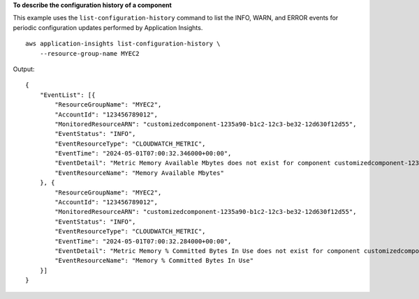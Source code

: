 **To describe the configuration history of a component**

This example uses the ``list-configuration-history`` command to list the INFO, WARN, and ERROR events for periodic configuration updates performed by Application Insights. ::

    aws application-insights list-configuration-history \
        --resource-group-name MYEC2

Output::

    {
        "EventList": [{
            "ResourceGroupName": "MYEC2",
            "AccountId": "123456789012",
            "MonitoredResourceARN": "customizedcomponent-1235a90-b1c2-12c3-be32-12d630f12d55",
            "EventStatus": "INFO",
            "EventResourceType": "CLOUDWATCH_METRIC",
            "EventTime": "2024-05-01T07:00:32.346000+00:00",
            "EventDetail": "Metric Memory Available Mbytes does not exist for component customizedcomponent-1235a90-b1c2-12c3-be32-12d630f12d55, alarm cannot be created. Possible reason might be metric misses data points for two weeks, or required workload to emit this metric not installed.",
            "EventResourceName": "Memory Available Mbytes"
        }, {
            "ResourceGroupName": "MYEC2",
            "AccountId": "123456789012",
            "MonitoredResourceARN": "customizedcomponent-1235a90-b1c2-12c3-be32-12d630f12d55",
            "EventStatus": "INFO",
            "EventResourceType": "CLOUDWATCH_METRIC",
            "EventTime": "2024-05-01T07:00:32.284000+00:00",
            "EventDetail": "Metric Memory % Committed Bytes In Use does not exist for component customizedcomponent-1235a90-b1c2-12c3-be32-12d630f12d55, alarm cannot be created. Possible reason might be metric misses data points for two weeks, or required workload to emit this metric not installed.",
            "EventResourceName": "Memory % Committed Bytes In Use"
        }]
    }